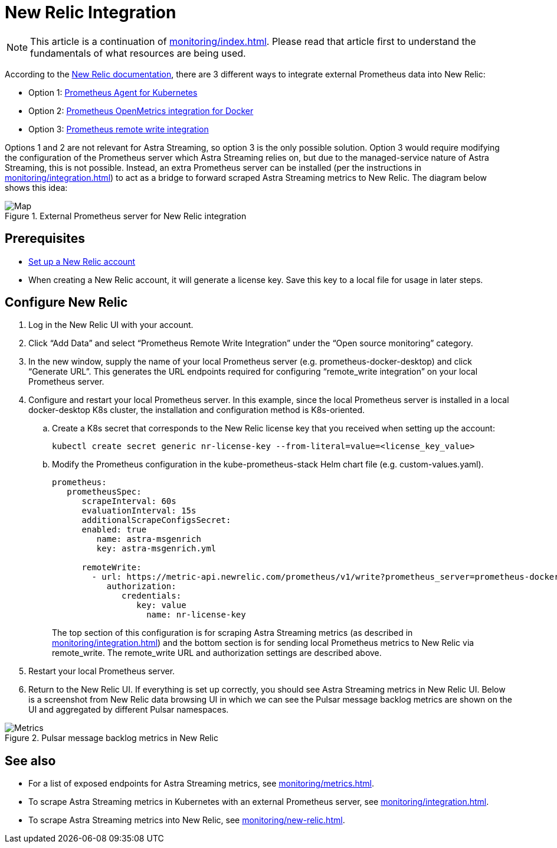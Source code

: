 = New Relic Integration

[NOTE]
====
This article is a continuation of xref:monitoring/index.adoc[]. Please read that article first to understand the fundamentals of what resources are being used.
====

According to the https://docs.newrelic.com/[New Relic documentation], there are 3 different ways to integrate external Prometheus data into New Relic:

* Option 1: https://docs.newrelic.com/docs/infrastructure/prometheus-integrations/get-started/send-prometheus-metric-data-new-relic/#Agent[Prometheus Agent for Kubernetes]
* Option 2: https://docs.newrelic.com/docs/infrastructure/prometheus-integrations/get-started/send-prometheus-metric-data-new-relic/#OpenMetrics[Prometheus OpenMetrics integration for Docker]
* Option 3: https://docs.newrelic.com/docs/infrastructure/prometheus-integrations/get-started/send-prometheus-metric-data-new-relic/#remote-write[Prometheus remote write integration]

Options 1 and 2 are not relevant for Astra Streaming, so option 3 is the only possible solution.
Option 3 would require modifying the configuration of the Prometheus server which Astra Streaming relies on, but due to the managed-service nature of Astra Streaming, this is not possible. Instead, an extra Prometheus server can be installed (per the instructions in xref:monitoring/integration.adoc[]) to act as a bridge to forward scraped Astra Streaming metrics to New Relic. The diagram below shows this idea:

.External Prometheus server for New Relic integration
image::monitoring-map.png[Map,align="center"]

== Prerequisites
* https://docs.newrelic.com/[Set up a New Relic account]
* When creating a New Relic account, it will generate a license key. Save this key to a local file for usage in later steps.

== Configure New Relic

. Log in the New Relic UI with your account.
. Click “Add Data” and select “Prometheus Remote Write Integration” under the “Open source monitoring” category.
. In the new window, supply the name of your local Prometheus server (e.g. prometheus-docker-desktop) and click “Generate URL”. This generates the URL endpoints required for configuring “remote_write integration” on your local Prometheus server.
. Configure and restart your local Prometheus server. In this example, since the local Prometheus server is installed in a local docker-desktop K8s cluster, the installation and configuration method is K8s-oriented.
.. Create a K8s secret that corresponds to the New Relic license key that you received when setting up the account:
+
[source,bash]
----
kubectl create secret generic nr-license-key --from-literal=value=<license_key_value>
----
.. Modify the Prometheus configuration in the kube-prometheus-stack Helm chart file (e.g. custom-values.yaml).
+
[source,yaml]
----
prometheus:
   prometheusSpec:
      scrapeInterval: 60s
      evaluationInterval: 15s
      additionalScrapeConfigsSecret:
      enabled: true
         name: astra-msgenrich
         key: astra-msgenrich.yml

      remoteWrite:
        - url: https://metric-api.newrelic.com/prometheus/v1/write?prometheus_server=prometheus-docker-desktop
           authorization:
              credentials:
                 key: value
        	   name: nr-license-key
----
The top section of this configuration is for scraping Astra Streaming metrics (as described in xref:monitoring/integration.adoc[]) and the bottom section is for sending local Prometheus metrics to New Relic via remote_write. The remote_write URL and authorization settings are described above.
. Restart your local Prometheus server.
. Return to the New Relic UI. If everything is set up correctly, you should see Astra Streaming metrics in New Relic UI. Below is a screenshot from New Relic data browsing UI in which we can see the Pulsar message backlog metrics are shown on the UI and aggregated by different Pulsar namespaces.

.Pulsar message backlog metrics in New Relic
image::pulsar-namespace-metrics.png[Metrics,align="center"]

== See also

* For a list of exposed endpoints for Astra Streaming metrics, see xref:monitoring/metrics.adoc[].
* To scrape Astra Streaming metrics in Kubernetes with an external Prometheus server, see xref:monitoring/integration.adoc[].
* To scrape Astra Streaming metrics into New Relic, see xref:monitoring/new-relic.adoc[].